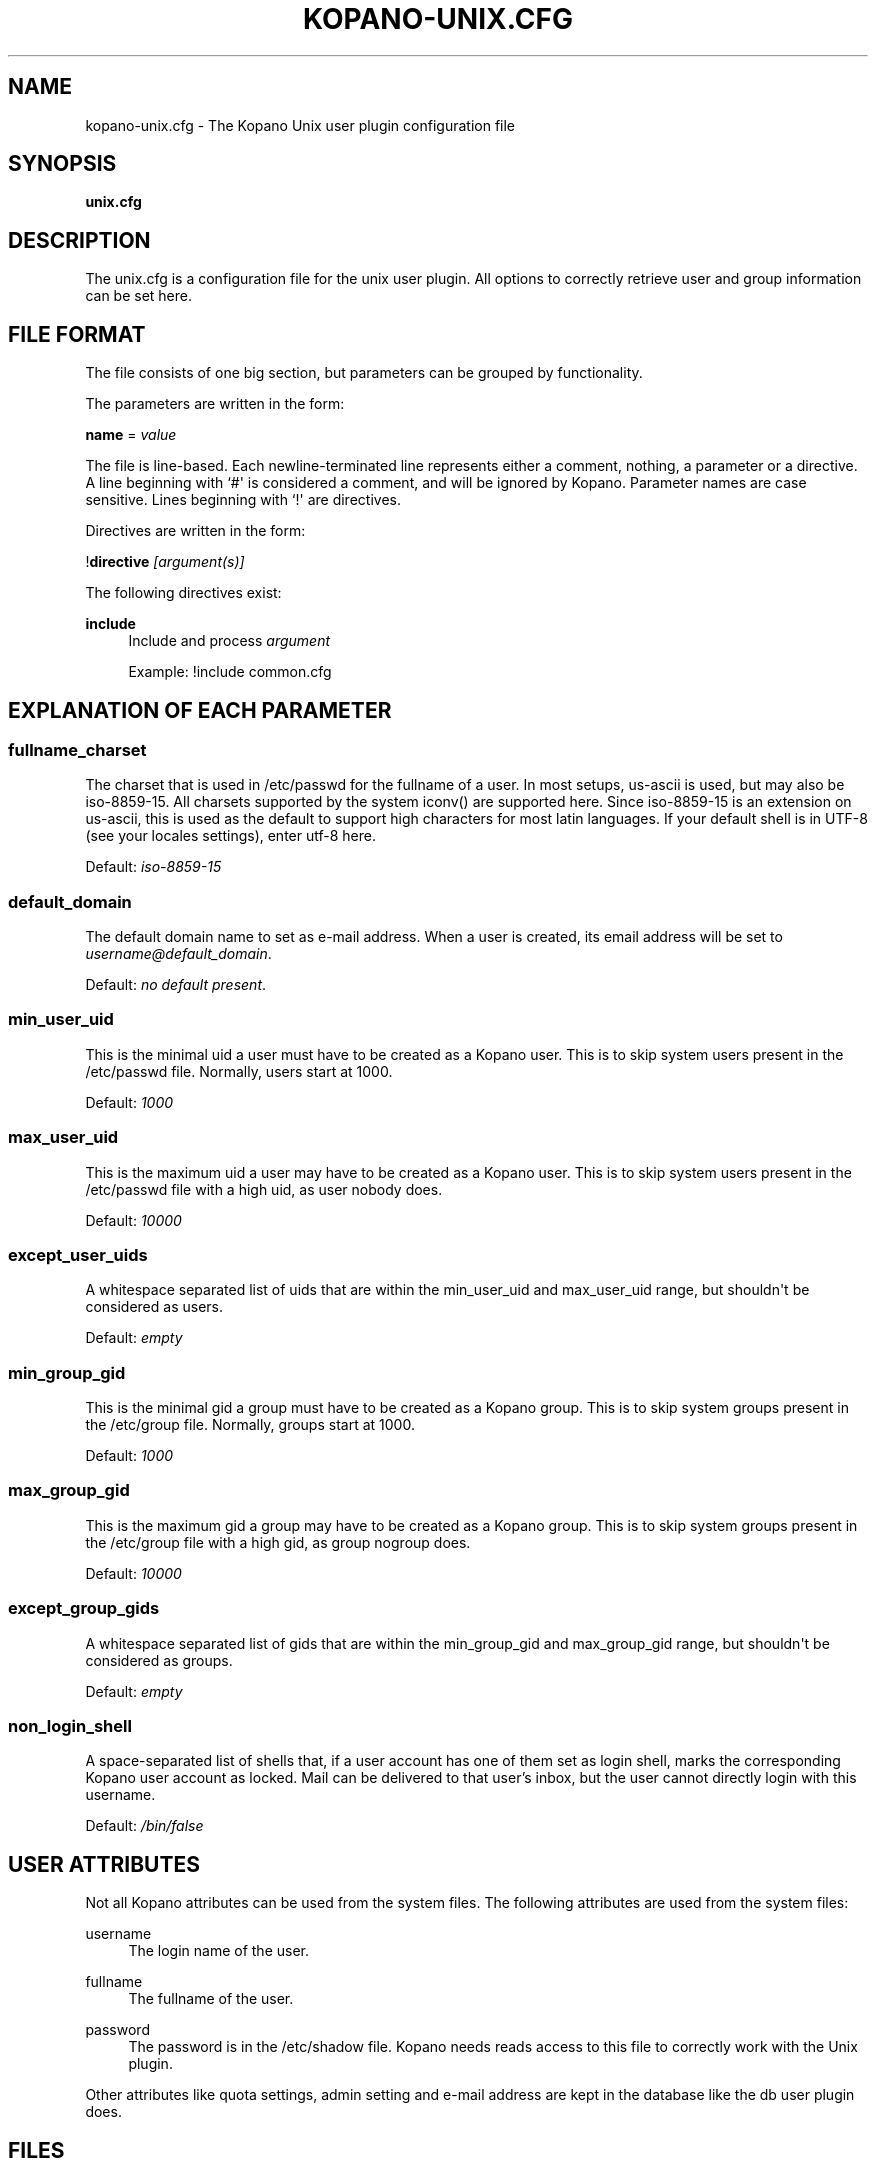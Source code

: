 '\" t
.\"     Title: kopano-unix.cfg
.\"    Author: [see the "Author" section]
.\" Generator: DocBook XSL Stylesheets v1.79.1 <http://docbook.sf.net/>
.\"      Date: November 2016
.\"    Manual: Kopano Core user reference
.\"    Source: Kopano 8
.\"  Language: English
.\"
.TH "KOPANO\-UNIX.CFG" "5" "November 2016" "Kopano 8" "Kopano Core user reference"
.\" -----------------------------------------------------------------
.\" * Define some portability stuff
.\" -----------------------------------------------------------------
.\" ~~~~~~~~~~~~~~~~~~~~~~~~~~~~~~~~~~~~~~~~~~~~~~~~~~~~~~~~~~~~~~~~~
.\" http://bugs.debian.org/507673
.\" http://lists.gnu.org/archive/html/groff/2009-02/msg00013.html
.\" ~~~~~~~~~~~~~~~~~~~~~~~~~~~~~~~~~~~~~~~~~~~~~~~~~~~~~~~~~~~~~~~~~
.ie \n(.g .ds Aq \(aq
.el       .ds Aq '
.\" -----------------------------------------------------------------
.\" * set default formatting
.\" -----------------------------------------------------------------
.\" disable hyphenation
.nh
.\" disable justification (adjust text to left margin only)
.ad l
.\" -----------------------------------------------------------------
.\" * MAIN CONTENT STARTS HERE *
.\" -----------------------------------------------------------------
.SH "NAME"
kopano-unix.cfg \- The Kopano Unix user plugin configuration file
.SH "SYNOPSIS"
.PP
\fBunix.cfg\fR
.SH "DESCRIPTION"
.PP
The
unix.cfg
is a configuration file for the unix user plugin. All options to correctly retrieve user and group information can be set here.
.SH "FILE FORMAT"
.PP
The file consists of one big section, but parameters can be grouped by functionality.
.PP
The parameters are written in the form:
.PP
\fBname\fR
=
\fIvalue\fR
.PP
The file is line\-based. Each newline\-terminated line represents either a comment, nothing, a parameter or a directive. A line beginning with `#\*(Aq is considered a comment, and will be ignored by Kopano. Parameter names are case sensitive. Lines beginning with `!\*(Aq are directives.
.PP
Directives are written in the form:
.PP
!\fBdirective\fR
\fI[argument(s)] \fR
.PP
The following directives exist:
.PP
\fBinclude\fR
.RS 4
Include and process
\fIargument\fR
.PP
Example: !include common.cfg
.RE
.SH "EXPLANATION OF EACH PARAMETER"
.SS fullname_charset
.PP
The charset that is used in /etc/passwd for the fullname of a user. In most setups, us\-ascii is used, but may also be iso\-8859\-15. All charsets supported by the system iconv() are supported here. Since iso\-8859\-15 is an extension on us\-ascii, this is used as the default to support high characters for most latin languages. If your default shell is in UTF\-8 (see your locales settings), enter utf\-8 here.
.PP
Default:
\fIiso\-8859\-15\fR
.SS default_domain
.PP
The default domain name to set as e\-mail address. When a user is created, its email address will be set to
\fIusername@default_domain\fR.
.PP
Default:
\fIno default present\fR.
.SS min_user_uid
.PP
This is the minimal uid a user must have to be created as a Kopano user. This is to skip system users present in the /etc/passwd file. Normally, users start at 1000.
.PP
Default:
\fI1000\fR
.SS max_user_uid
.PP
This is the maximum uid a user may have to be created as a Kopano user. This is to skip system users present in the /etc/passwd file with a high uid, as user nobody does.
.PP
Default:
\fI10000\fR
.SS except_user_uids
.PP
A whitespace separated list of uids that are within the min_user_uid and max_user_uid range, but shouldn\*(Aqt be considered as users.
.PP
Default:
\fIempty\fR
.SS min_group_gid
.PP
This is the minimal gid a group must have to be created as a Kopano group. This is to skip system groups present in the /etc/group file. Normally, groups start at 1000.
.PP
Default:
\fI1000\fR
.SS max_group_gid
.PP
This is the maximum gid a group may have to be created as a Kopano group. This is to skip system groups present in the /etc/group file with a high gid, as group nogroup does.
.PP
Default:
\fI10000\fR
.SS except_group_gids
.PP
A whitespace separated list of gids that are within the min_group_gid and max_group_gid range, but shouldn\*(Aqt be considered as groups.
.PP
Default:
\fIempty\fR
.SS non_login_shell
.PP
A space-separated list of shells that, if a user account has one of them set as
login shell, marks the corresponding Kopano user account as locked. Mail can be
delivered to that user's inbox, but the user cannot directly login with this
username.
.PP
Default:
\fI/bin/false\fR
.RE
.SH "USER ATTRIBUTES"
.PP
Not all Kopano attributes can be used from the system files. The following attributes are used from the system files:
.PP
username
.RS 4
The login name of the user.
.RE
.PP
fullname
.RS 4
The fullname of the user.
.RE
.PP
password
.RS 4
The password is in the /etc/shadow file. Kopano needs reads access to this file to correctly work with the Unix plugin.
.RE
.PP
Other attributes like quota settings, admin setting and e\-mail address are kept in the database like the db user plugin does.
.SH "FILES"
.PP
/etc/kopano/server.cfg
.RS 4
The server configuration file.
.RE
.PP
/etc/kopano/unix.cfg
.RS 4
The Kopano Unix user plugin configuration file.
.RE
.SH "AUTHOR"
.PP
Written by Kopano.
.SH "SEE ALSO"
.PP
\fBkopano-server\fR(8),
\fBkopano-server.cfg\fR(5)
